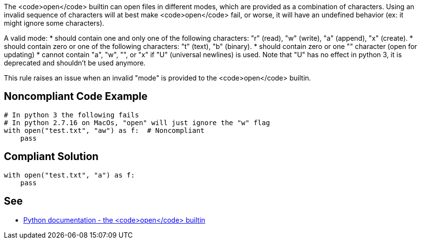 The <code>open</code> builtin can open files in different modes, which are provided as a combination of characters. Using an invalid sequence of characters will at best make <code>open</code> fail, or worse, it will have an undefined behavior (ex: it might ignore some characters).

A valid mode:
* should contain one and only one of the following characters: "r" (read), "w" (write), "a" (append), "x" (create).
* should contain zero or one of the following characters: "t" (text), "b" (binary).
* should contain zero or one "+" character (open for updating)
* cannot contain "a", "w", "+", or "x" if "U" (universal newlines) is used. Note that "U" has no effect in python 3, it is deprecated and shouldn't be used anymore.

This rule raises an issue when an invalid "mode" is provided to the <code>open</code> builtin.


== Noncompliant Code Example

----
# In python 3 the following fails
# In python 2.7.16 on MacOs, "open" will just ignore the "w" flag
with open("test.txt", "aw") as f:  # Noncompliant
    pass
----


== Compliant Solution

----
with open("test.txt", "a") as f:
    pass
----


== See

* https://docs.python.org/3/library/functions.html#open[Python documentation - the <code>open</code> builtin]

